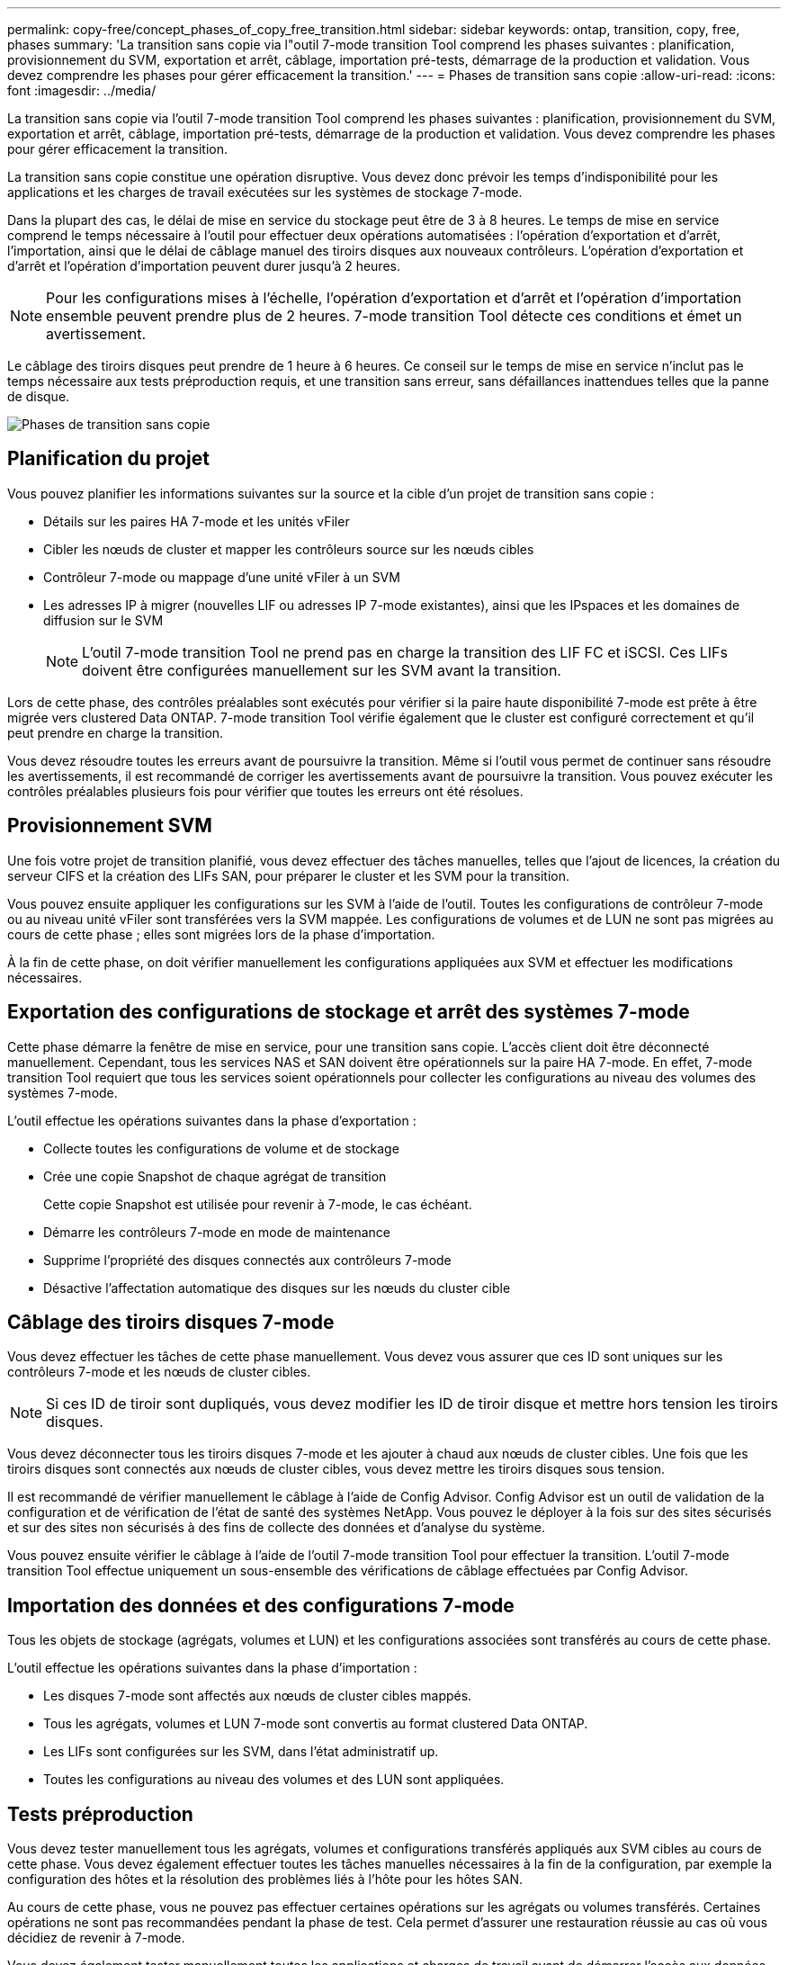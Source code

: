 ---
permalink: copy-free/concept_phases_of_copy_free_transition.html 
sidebar: sidebar 
keywords: ontap, transition, copy, free, phases 
summary: 'La transition sans copie via l"outil 7-mode transition Tool comprend les phases suivantes : planification, provisionnement du SVM, exportation et arrêt, câblage, importation pré-tests, démarrage de la production et validation. Vous devez comprendre les phases pour gérer efficacement la transition.' 
---
= Phases de transition sans copie
:allow-uri-read: 
:icons: font
:imagesdir: ../media/


[role="lead"]
La transition sans copie via l'outil 7-mode transition Tool comprend les phases suivantes : planification, provisionnement du SVM, exportation et arrêt, câblage, importation pré-tests, démarrage de la production et validation. Vous devez comprendre les phases pour gérer efficacement la transition.

La transition sans copie constitue une opération disruptive. Vous devez donc prévoir les temps d'indisponibilité pour les applications et les charges de travail exécutées sur les systèmes de stockage 7-mode.

Dans la plupart des cas, le délai de mise en service du stockage peut être de 3 à 8 heures. Le temps de mise en service comprend le temps nécessaire à l'outil pour effectuer deux opérations automatisées : l'opération d'exportation et d'arrêt, l'importation, ainsi que le délai de câblage manuel des tiroirs disques aux nouveaux contrôleurs. L'opération d'exportation et d'arrêt et l'opération d'importation peuvent durer jusqu'à 2 heures.


NOTE: Pour les configurations mises à l'échelle, l'opération d'exportation et d'arrêt et l'opération d'importation ensemble peuvent prendre plus de 2 heures. 7-mode transition Tool détecte ces conditions et émet un avertissement.

Le câblage des tiroirs disques peut prendre de 1 heure à 6 heures. Ce conseil sur le temps de mise en service n'inclut pas le temps nécessaire aux tests préproduction requis, et une transition sans erreur, sans défaillances inattendues telles que la panne de disque.

image::../media/cft_phases.gif[Phases de transition sans copie]



== Planification du projet

Vous pouvez planifier les informations suivantes sur la source et la cible d'un projet de transition sans copie :

* Détails sur les paires HA 7-mode et les unités vFiler
* Cibler les nœuds de cluster et mapper les contrôleurs source sur les nœuds cibles
* Contrôleur 7-mode ou mappage d'une unité vFiler à un SVM
* Les adresses IP à migrer (nouvelles LIF ou adresses IP 7-mode existantes), ainsi que les IPspaces et les domaines de diffusion sur le SVM
+

NOTE: L'outil 7-mode transition Tool ne prend pas en charge la transition des LIF FC et iSCSI. Ces LIFs doivent être configurées manuellement sur les SVM avant la transition.



Lors de cette phase, des contrôles préalables sont exécutés pour vérifier si la paire haute disponibilité 7-mode est prête à être migrée vers clustered Data ONTAP. 7-mode transition Tool vérifie également que le cluster est configuré correctement et qu'il peut prendre en charge la transition.

Vous devez résoudre toutes les erreurs avant de poursuivre la transition. Même si l'outil vous permet de continuer sans résoudre les avertissements, il est recommandé de corriger les avertissements avant de poursuivre la transition. Vous pouvez exécuter les contrôles préalables plusieurs fois pour vérifier que toutes les erreurs ont été résolues.



== Provisionnement SVM

Une fois votre projet de transition planifié, vous devez effectuer des tâches manuelles, telles que l'ajout de licences, la création du serveur CIFS et la création des LIFs SAN, pour préparer le cluster et les SVM pour la transition.

Vous pouvez ensuite appliquer les configurations sur les SVM à l'aide de l'outil. Toutes les configurations de contrôleur 7-mode ou au niveau unité vFiler sont transférées vers la SVM mappée. Les configurations de volumes et de LUN ne sont pas migrées au cours de cette phase ; elles sont migrées lors de la phase d'importation.

À la fin de cette phase, on doit vérifier manuellement les configurations appliquées aux SVM et effectuer les modifications nécessaires.



== Exportation des configurations de stockage et arrêt des systèmes 7-mode

Cette phase démarre la fenêtre de mise en service, pour une transition sans copie. L'accès client doit être déconnecté manuellement. Cependant, tous les services NAS et SAN doivent être opérationnels sur la paire HA 7-mode. En effet, 7-mode transition Tool requiert que tous les services soient opérationnels pour collecter les configurations au niveau des volumes des systèmes 7-mode.

L'outil effectue les opérations suivantes dans la phase d'exportation :

* Collecte toutes les configurations de volume et de stockage
* Crée une copie Snapshot de chaque agrégat de transition
+
Cette copie Snapshot est utilisée pour revenir à 7-mode, le cas échéant.

* Démarre les contrôleurs 7-mode en mode de maintenance
* Supprime l'propriété des disques connectés aux contrôleurs 7-mode
* Désactive l'affectation automatique des disques sur les nœuds du cluster cible




== Câblage des tiroirs disques 7-mode

Vous devez effectuer les tâches de cette phase manuellement. Vous devez vous assurer que ces ID sont uniques sur les contrôleurs 7-mode et les nœuds de cluster cibles.


NOTE: Si ces ID de tiroir sont dupliqués, vous devez modifier les ID de tiroir disque et mettre hors tension les tiroirs disques.

Vous devez déconnecter tous les tiroirs disques 7-mode et les ajouter à chaud aux nœuds de cluster cibles. Une fois que les tiroirs disques sont connectés aux nœuds de cluster cibles, vous devez mettre les tiroirs disques sous tension.

Il est recommandé de vérifier manuellement le câblage à l'aide de Config Advisor. Config Advisor est un outil de validation de la configuration et de vérification de l'état de santé des systèmes NetApp. Vous pouvez le déployer à la fois sur des sites sécurisés et sur des sites non sécurisés à des fins de collecte des données et d'analyse du système.

Vous pouvez ensuite vérifier le câblage à l'aide de l'outil 7-mode transition Tool pour effectuer la transition. L'outil 7-mode transition Tool effectue uniquement un sous-ensemble des vérifications de câblage effectuées par Config Advisor.



== Importation des données et des configurations 7-mode

Tous les objets de stockage (agrégats, volumes et LUN) et les configurations associées sont transférés au cours de cette phase.

L'outil effectue les opérations suivantes dans la phase d'importation :

* Les disques 7-mode sont affectés aux nœuds de cluster cibles mappés.
* Tous les agrégats, volumes et LUN 7-mode sont convertis au format clustered Data ONTAP.
* Les LIFs sont configurées sur les SVM, dans l'état administratif up.
* Toutes les configurations au niveau des volumes et des LUN sont appliquées.




== Tests préproduction

Vous devez tester manuellement tous les agrégats, volumes et configurations transférés appliqués aux SVM cibles au cours de cette phase. Vous devez également effectuer toutes les tâches manuelles nécessaires à la fin de la configuration, par exemple la configuration des hôtes et la résolution des problèmes liés à l'hôte pour les hôtes SAN.

Au cours de cette phase, vous ne pouvez pas effectuer certaines opérations sur les agrégats ou volumes transférés. Certaines opérations ne sont pas recommandées pendant la phase de test. Cela permet d'assurer une restauration réussie au cas où vous décidiez de revenir à 7-mode.

Vous devez également tester manuellement toutes les applications et charges de travail avant de démarrer l'accès aux données dans un environnement de production.


IMPORTANT: Il est possible que l'espace de ces agrégats soit insuffisant pour les copies Snapshot de l'agrégat et les opérations d'écriture réalisées lors des tests. Si l'espace physique libre est inférieur à 5 % de l'espace total, les agrégats sont mis hors ligne. Vous devez régulièrement surveiller l'espace physique disponible dans les agrégats transférés pour éviter tout problème d'espace.



== Démarrage de la production

Après avoir testé toutes les charges de travail et toutes les applications, vous pouvez commencer à accéder aux données clients aux données migrées dans l'environnement de production. À cette étape de transition, où la production commence mais où le projet n'est pas encore engagé, c'est la dernière étape de la transition vers 7-mode lorsque vous pouvez décider de restaurer le système. Vous ne devez pas prolonger cette phase pour les raisons suivantes :

* La probabilité de manquer d'espace dans les agrégats transférés augmente à mesure que les nouvelles données sont écrites sur les volumes.
* Les nouvelles données écrites sur les volumes durant cette étape ne seront pas disponibles après la restauration.




== Validation du projet

Au cours de cette étape finale de la transition, les copies Snapshot au niveau de l'agrégat créées lors de la phase d'exportation sont supprimées.

Une fois les agrégats 7-mode validation et la transition terminée, vous ne pouvez pas revenir en arrière 7-mode.

*Informations connexes*

https://mysupport.netapp.com/site/tools/tool-eula/activeiq-configadvisor["Téléchargement NetApp : Config Advisor"]

